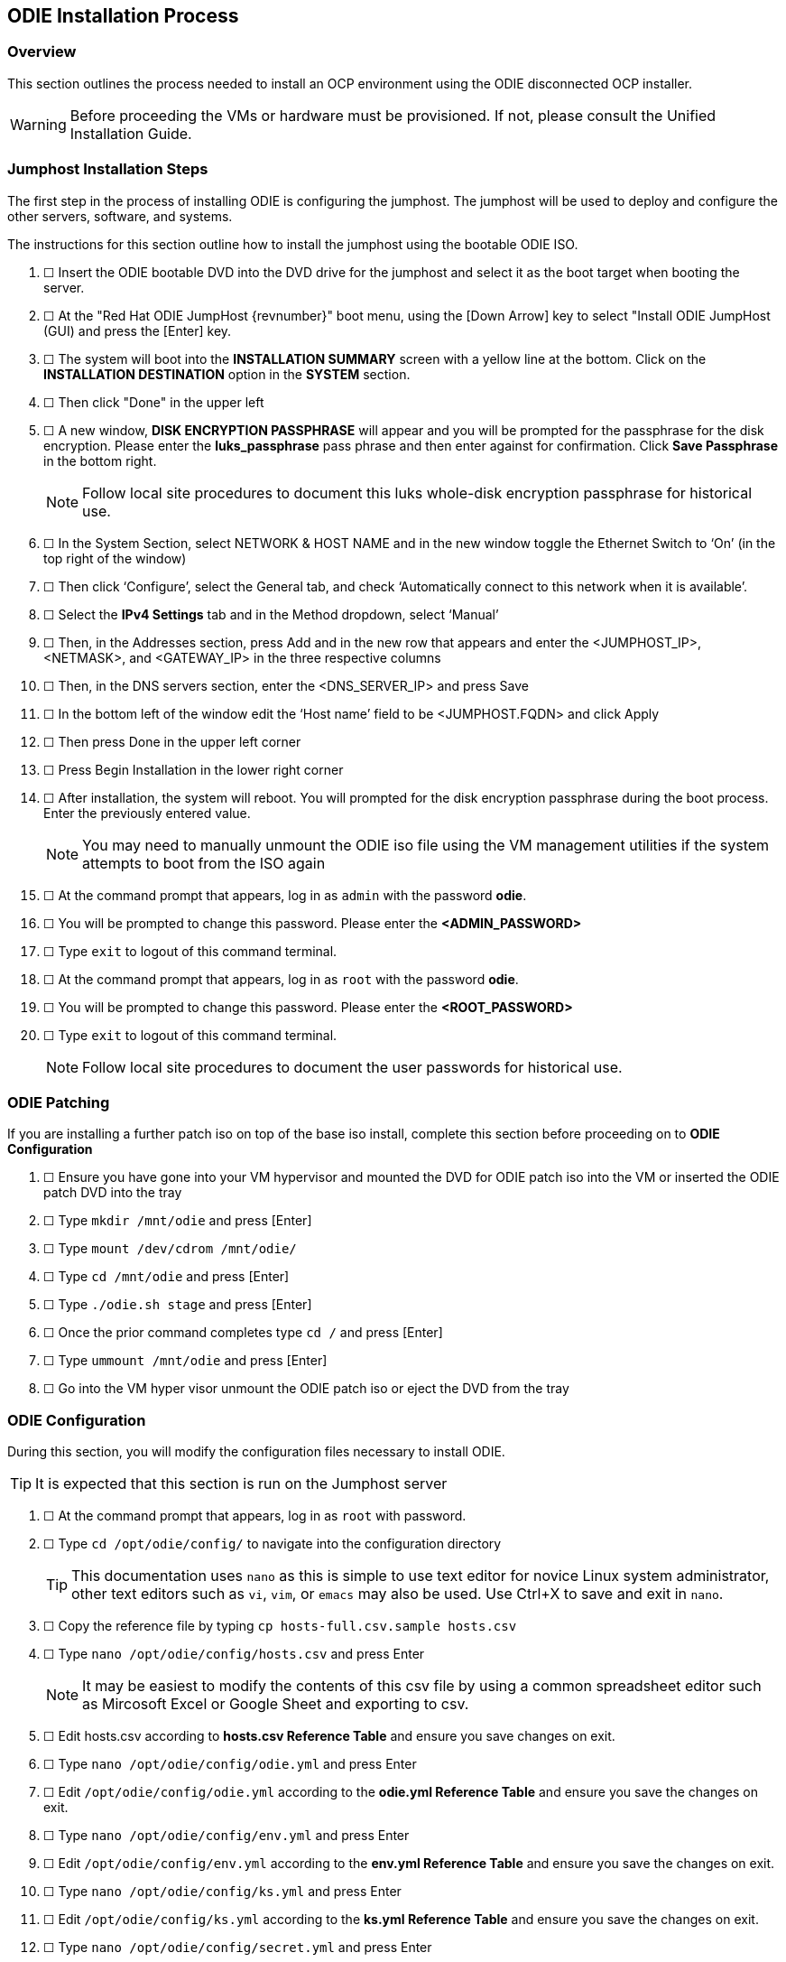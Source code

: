 

== ODIE Installation Process

=== Overview

This section outlines the process needed to install an OCP environment using the ODIE disconnected OCP installer.

WARNING: Before proceeding the VMs or hardware must be provisioned. If not, please consult the Unified Installation Guide.

=== Jumphost Installation Steps

The first step in the process of installing ODIE is configuring the jumphost. The jumphost will be used to deploy and configure the other servers, software, and systems.

The instructions for this section outline how to install the jumphost using the bootable ODIE ISO.

 . &#9744; Insert the ODIE bootable DVD into the DVD drive for the jumphost and select it as the boot target when booting the server.

 . &#9744; At the "Red Hat ODIE JumpHost {revnumber}" boot menu, using the [Down Arrow] key to select "Install ODIE JumpHost (GUI) and press the [Enter] key.

. &#9744; The system will boot into the **INSTALLATION SUMMARY** screen with a yellow line at the bottom.  Click on the **INSTALLATION DESTINATION** option in the **SYSTEM** section.

. &#9744; Then click "Done" in the upper left

. &#9744; A new window, **DISK ENCRYPTION PASSPHRASE** will appear and you will be prompted for the passphrase for the disk encryption.  Please enter the **luks_passphrase** pass phrase and then enter against for confirmation.  Click **Save Passphrase** in the bottom right.
+
NOTE:  Follow local site procedures to document this luks whole-disk encryption passphrase for historical use.

. &#9744; In the System Section, select NETWORK & HOST NAME and in the new window toggle the Ethernet Switch to ‘On’ (in the top right of the window)

. &#9744; Then click ‘Configure’, select the General tab, and check ‘Automatically connect to this network when it is available’.

. &#9744; Select the **IPv4 Settings** tab and in the Method dropdown, select ‘Manual’

. &#9744; Then, in the Addresses section, press Add and in the new row that appears and enter the <JUMPHOST_IP>, <NETMASK>, and <GATEWAY_IP> in the three respective columns

. &#9744; Then, in the DNS servers section, enter the <DNS_SERVER_IP> and press Save

. &#9744; In the bottom left of the window edit the ‘Host name’ field to be <JUMPHOST.FQDN> and click Apply

. &#9744; Then press Done in the upper left corner

. &#9744; Press Begin Installation in the lower right corner

. &#9744; After installation, the system will reboot.  You will prompted for the disk encryption passphrase during the boot process.  Enter the previously entered value.
+
NOTE:  You may need to manually unmount the ODIE iso file using the VM management utilities if the system attempts to boot from the ISO again

. &#9744; At the command prompt that appears, log in as `admin` with the password **odie**.

. &#9744; You will be prompted to change this password.  Please enter the **<ADMIN_PASSWORD>**

. &#9744; Type `exit` to logout of this command terminal.

. &#9744; At the command prompt that appears, log in as `root` with the password **odie**.

. &#9744; You will be prompted to change this password.  Please enter the **<ROOT_PASSWORD>**

. &#9744; Type `exit` to logout of this command terminal.
+
NOTE:  Follow local site procedures to document the user passwords for historical use.

=== ODIE Patching

If you are installing a further patch iso on top of the base iso install, complete this section before proceeding on to **ODIE Configuration**

. &#9744; Ensure you have gone into your VM hypervisor and mounted the DVD for ODIE patch iso into the VM or inserted the ODIE patch DVD into the tray

. &#9744; Type `mkdir /mnt/odie` and press [Enter]

. &#9744; Type `mount /dev/cdrom /mnt/odie/`

. &#9744; Type `cd /mnt/odie` and press [Enter]

. &#9744; Type `./odie.sh stage` and press [Enter]

. &#9744; Once the prior command completes type `cd /` and press [Enter]

. &#9744; Type `ummount /mnt/odie` and press [Enter]

. &#9744; Go into the VM hyper visor unmount the ODIE patch iso or eject the DVD from the tray

=== ODIE Configuration

During this section, you will modify the configuration files necessary to install ODIE.

TIP: It is expected that this section is run on the Jumphost server

. &#9744; At the command prompt that appears, log in as `root` with password.

. &#9744; Type `cd /opt/odie/config/` to navigate into the configuration directory
+
TIP: This documentation uses `nano` as this is simple to use text editor for novice Linux system administrator, other text editors such as `vi`, `vim`, or `emacs` may also be used.  Use Ctrl+X to save and exit in `nano`.

. &#9744; Copy the reference file by typing `cp hosts-full.csv.sample hosts.csv`

. &#9744; Type `nano /opt/odie/config/hosts.csv` and press Enter
+
NOTE: It may be easiest to modify the contents of this csv file by using a common spreadsheet editor such as Mircosoft Excel or Google Sheet and exporting to csv.

. &#9744; Edit hosts.csv according to **hosts.csv Reference Table** and ensure you save changes on exit.

. &#9744; Type `nano /opt/odie/config/odie.yml` and press Enter

. &#9744; Edit `/opt/odie/config/odie.yml` according to the **odie.yml Reference Table** and ensure you save the changes on exit.

. &#9744; Type `nano /opt/odie/config/env.yml` and press Enter

. &#9744; Edit `/opt/odie/config/env.yml` according to the **env.yml Reference Table** and ensure you save the changes on exit.

. &#9744; Type `nano /opt/odie/config/ks.yml` and press Enter

. &#9744; Edit `/opt/odie/config/ks.yml` according to the **ks.yml Reference Table** and ensure you save the changes on exit.

. &#9744; Type `nano /opt/odie/config/secret.yml` and press Enter

. &#9744; Edit `/opt/odie/config/secret.yml` according to the **secret.yml Reference Table** and ensure you save the changes on exit.

. &#9744; Type `odie configure` and press Enter.


=== Installing Non-Jumphost Servers

This next section outlines the steps needed to configure the non-jump hosts.

NOTE: The following section will need to be run for each of the remaining hosts individually.

. &#9744; Boot the host with the ODIE DVD mounted and selected as the boot target.

. &#9744; Select [Down] twice to highlight the **Kickstart ODIE VM Prompt** Option and press [Tab].

. &#9744; Pull up the interactive legend by pressing [F2] then [Enter]

. &#9744; Modify the placeholder values on this line.  Once complete press the [Enter] key. The host will reboot upon successful completion of the kickstart process

* `<JUMPHOST_FQDN>` is the FQDN of the jumphost.  If `<JUMPHOST_FQDN>` can't be resolved in DNS, then `<JUMPHOST_IP>` may be used instead.
* `<TARGETHOST_FQDN>` is the FQDN of the host on which you are making these boot-parameter changes. This is the value `hostname` in `hosts.csv` on the jumphost.
* `<TARGETHOST_IP>` is the IP of the host on which you are making these boot-parameter changes. This is the value `ip` in `hosts.csv` on the jumphost.
* `<GATEWAY_IP>` is the IP of the network gateway. This is the value for `gateway` in `/opt/odie/config/env.yml` on the jumphost.
* `<NETMASK>` is the network netmask for the host. This is the value for `netmask` in `/opt/odie/config/env.yml` on the jumphost.
* `<INTERFACE_NAME>` is the name of the network adapter to use. This can be retrieved from a RHEL 7 system by running the `ifconfig` command.
+
TIP:  If you’re using a RHEL VM on VMWare, the default interface name is `ens192`

. &#9744; If LUKS whole disk encryption has been enabled, you will be prompted for the passphrase during the boot process. Enter the value as defined in `/opt/odie/config/secret.yml`

. &#9744; Repeat this process for the remaining hosts. Once all hosts have been kickstarted, proceed to the next section.

=== ODIE Installation

After the VMs have been kickstarted, you may begin the actual installation of OpenShift and all related components.  After this is completed, the system will be hardened to comply with DoD regulations.

. &#9744; Type `odie ping` and press [Enter].

. &#9744; Type `odie install` and press [Enter].
+
WARNING: Do not lock the screen during the `odie install` step

. &#9744; This should return with **SUCCESS** indicating that all of the servers have been properly installed.

//. &#9744; Type `odie harden` and press [Enter].
//+
//IMPORTANT: This step will restart all of the hosts.  Remember that you will need to login to each VM via the WMWare console and enter the `luks_passphrase` in `/opt/odie/config/secret.yml` that was created previously.
//+
//WARNING: Do not lock the screen during the `odie harden` step

//. &#9744; If prompted, type `y`, for yes, and press [Enter] to proceed.
//+
//TIP: The `odie harden` step will prompt at least twice for the value of `my_password` in `/opt/odie/config/secret.yml` that was created previously.


=== ODIE Verification

At this point, the system has been fully installed and hardened.  Perform these manual steps to verify that the system is functional.

. &#9744; Verify that the reference application components have been properly deployed.  Type `watch oc get pod`  and press [Enter].  This will open an interactive program that allows you to observe the real-time changes as the components deploy.
+
```
[root@jumphost01 src]# watch oc get pod
Every 2.0s: oc get pod                                                                         Thu Jan 18 16:11:55 2018

NAME                               READY     STATUS	 RESTARTS   AGE
broker-amq-2-bp6pd                 1/1       Running     0          25m
broker-amq-2-build                 0/1       Completed   0          25m
reference-app-1-3d3vn              1/1       Running     0          25m
reference-app-2-build              0/1       Completed   0          25m
reference-app-postgresql-1-c6f13   1/1       Running     1          25m
```

. &#9744; Watch this output until the screen looks like the above and the pods are in the "Running" state.  Once completed, Enter Ctrl + C to terminate the `watch` command.

. &#9744;These pods have built in readiness probes, once they are *Ready*, then OpenShift is correctly installed and configured.

. &#9744; Lastly unprovision the *reference-project* that is created by `odie install` by running the following command.
+
```
 odie app unprovision reference-project
```
